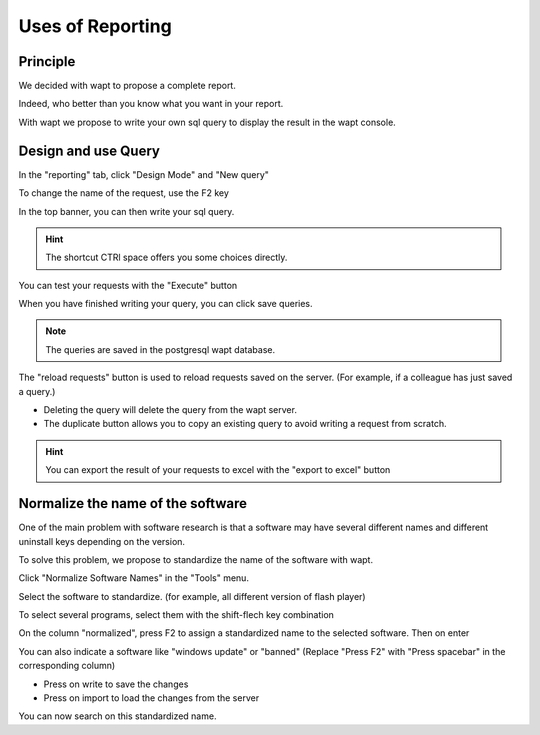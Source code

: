 .. Reminder for header structure :
   Niveau 1 : ====================
   Niveau 2 : --------------------
   Niveau 3 : ++++++++++++++++++++
   Niveau 4 : """"""""""""""""""""
   Niveau 5 : ^^^^^^^^^^^^^^^^^^^^

.. meta::
  :description: Using the WAPT console
  :keywords: WAPT, console, documentation

.. _wapt_console:

.. versionadded:: 1.7

Uses of Reporting
====================================

Principle
-----------

We decided with wapt to propose a complete report. 

Indeed, who better than you know what you want in your report.

With wapt we propose to write your own sql query to display the result in the wapt console.
	
	
	
Design and use Query
--------------------------------------------

In the "reporting" tab, click "Design Mode" and "New query"

To change the name of the request, use the F2 key

In the top banner, you can then write your sql query.

.. hint::

	The shortcut CTRl space offers you some choices directly.
	
You can test your requests with the "Execute" button

When you have finished writing your query, you can click save queries.

.. note::

	The queries are saved in the postgresql wapt database.
	
The "reload requests" button is used to reload requests saved on the server. (For example, if a colleague has just saved a query.)

- Deleting the query will delete the query from the wapt server.

- The duplicate button allows you to copy an existing query to avoid writing a request from scratch.


.. hint::

	You can export the result of your requests to excel with the "export to excel" button
	

Normalize the name of the software
------------------------------------------------

One of the main problem with software research is that a software may have several different names and different uninstall keys depending on the version.

To solve this problem, we propose to standardize the name of the software with wapt.

Click "Normalize Software Names" in the "Tools" menu.

Select the software to standardize. (for example, all different version of flash player)

To select several programs, select them with the shift-flech key combination

On the column "normalized", press F2 to assign a standardized name to the selected software. Then on enter

You can also indicate a software like "windows update" or "banned" (Replace "Press F2" with "Press spacebar" in the corresponding column)

- Press on write to save the changes

- Press on import to load the changes from the server

You can now search on this standardized name.
